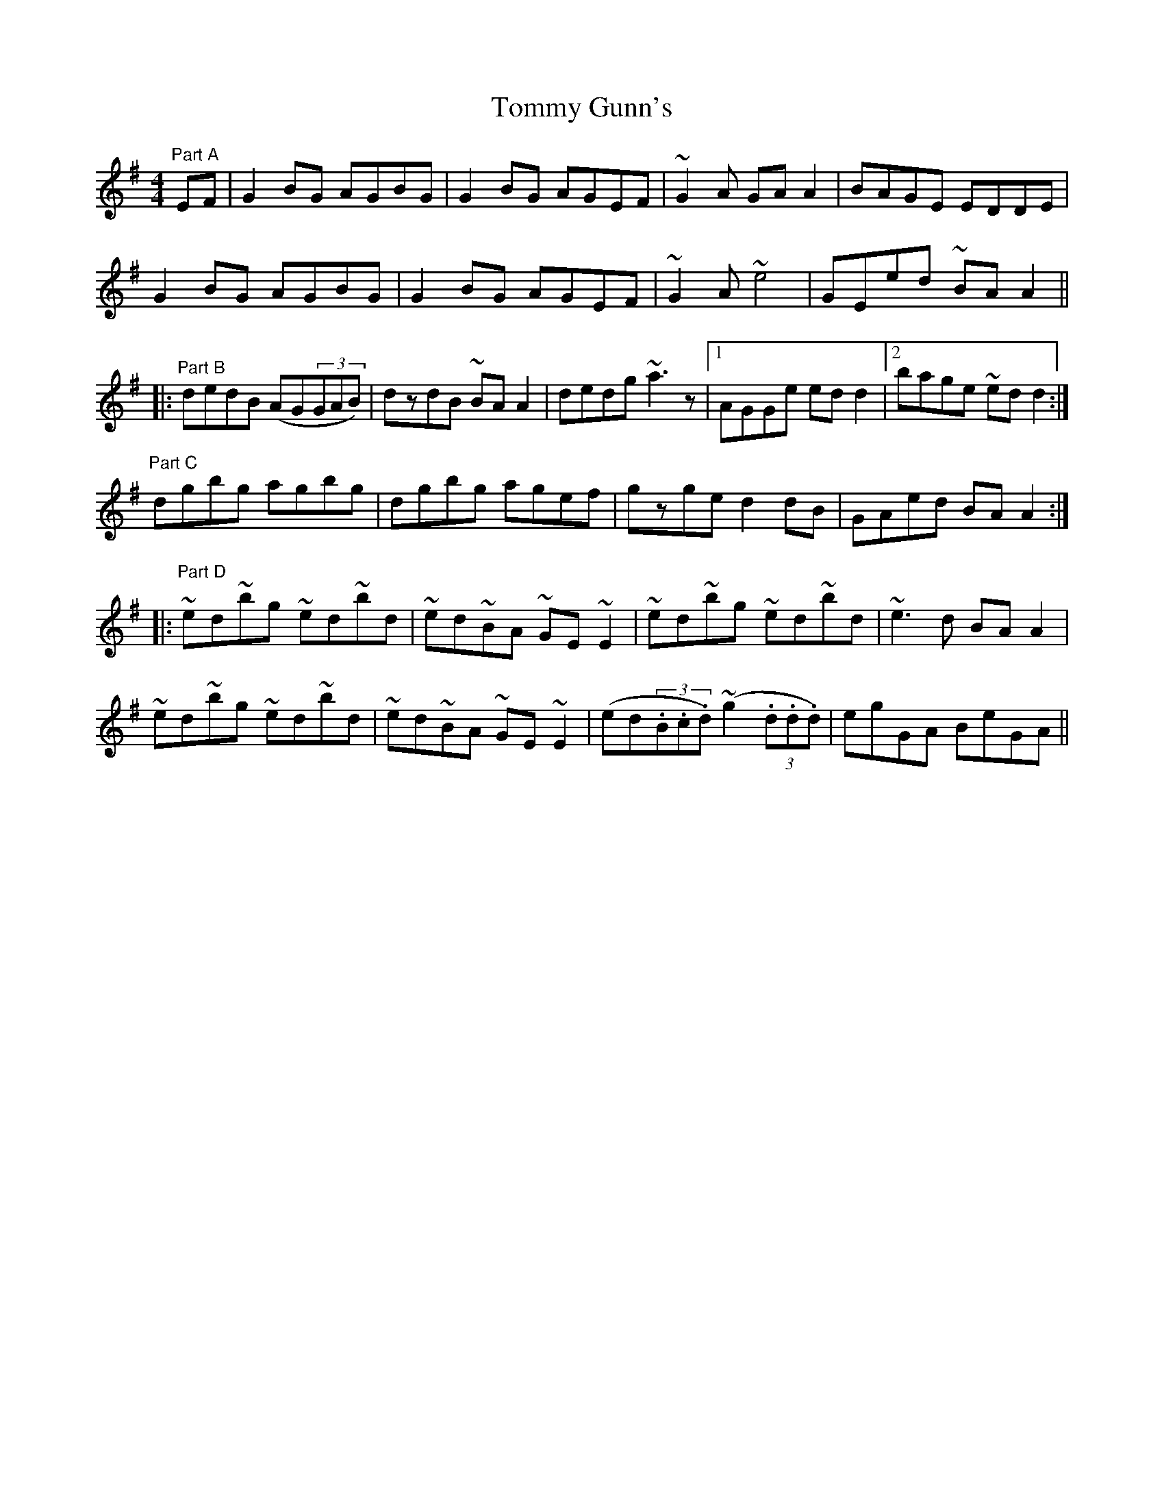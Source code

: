 X:1
T:Tommy Gunn's
M:4/4
L:1/8
S:L. Nugent: Windy Gap, Trk. 2, there in A flat (E flat whistle)
R:reel
Z:Ed Wosika
K:G
"Part A"EF | G2BG AGBG | G2BG AGEF | ~G2A GAA2 | BAGE EDDE |
G2BG AGBG | G2BG AGEF | ~G2A ~e4 | GEed ~BAA2 ||:
"Part B"dedB (AG(3GAB) | dzdB ~BAA2 | dedg ~a3z |1AGGe edd2 |2 bage ~edd2 :|
"Part C"dgbg agbg | dgbg agef | gzge d2dB | GAed BAA2 ::
"Part D"~ed~bg ~ed~bd | ~ed~BA ~GE~E2 | ~ed~bg ~ed~bd | ~e3d BAA2 |
~ed~bg ~ed~bd | ~ed~BA ~GE~E2 | (ed(3.B.c.d) (~g2(3.d.d.d) | egGA BeGA ||
